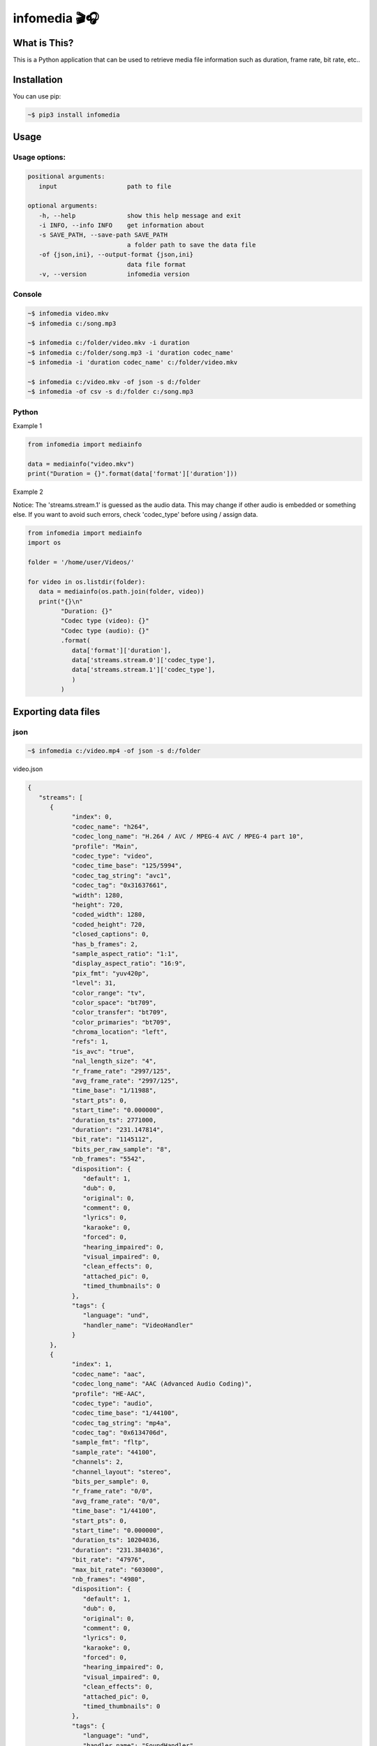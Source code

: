 ==============
infomedia 🎬🎧
==============

.. image:: https://github.com/truethari/infomedia/actions/workflows/infomedia.yml/badge.svg?branch=master
   :target: https://github.com/truethari/infomedia/actions/workflows/infomedia.yml
.. image:: https://app.codacy.com/project/badge/Grade/972b3e817f6e47c2b161c5ad34d61f50
   :target: https://www.codacy.com/gh/truethari/infomedia/dashboard?utm_source=github.com&amp;utm_medium=referral&amp;utm_content=truethari/infomedia&amp;utm_campaign=Badge_Grade

-------------
What is This?
-------------

This is a Python application that can be used to retrieve media file information such as duration, frame rate, bit rate, etc..

------------
Installation
------------

You can use pip:

.. code-block:: bash

   ~$ pip3 install infomedia

-----
Usage
-----

Usage options:
==============

.. code-block:: text

   positional arguments:
      input                   path to file

   optional arguments:
      -h, --help              show this help message and exit
      -i INFO, --info INFO    get information about
      -s SAVE_PATH, --save-path SAVE_PATH
                              a folder path to save the data file
      -of {json,ini}, --output-format {json,ini}
                              data file format
      -v, --version           infomedia version

Console
==============

.. code-block:: bash

   ~$ infomedia video.mkv
   ~$ infomedia c:/song.mp3

   ~$ infomedia c:/folder/video.mkv -i duration
   ~$ infomedia c:/folder/song.mp3 -i 'duration codec_name'
   ~$ infomedia -i 'duration codec_name' c:/folder/video.mkv

   ~$ infomedia c:/video.mkv -of json -s d:/folder
   ~$ infomedia -of csv -s d:/folder c:/song.mp3

Python
==============

Example 1

.. code-block:: Python

   from infomedia import mediainfo

   data = mediainfo("video.mkv")
   print("Duration = {}".format(data['format']['duration']))

Example 2

Notice: The 'streams.stream.1' is guessed as the audio data. This may change if other audio is embedded or something else. If you want to avoid such errors, check 'codec_type' before using / assign data.

.. code-block:: Python

   from infomedia import mediainfo
   import os

   folder = '/home/user/Videos/'

   for video in os.listdir(folder):
      data = mediainfo(os.path.join(folder, video))
      print("{}\n"
            "Duration: {}"
            "Codec type (video): {}"
            "Codec type (audio): {}"
            .format(
               data['format']['duration'],
               data['streams.stream.0']['codec_type'],
               data['streams.stream.1']['codec_type'],
               )
            )

--------------------
Exporting data files
--------------------

json
====

.. code-block:: bash

   ~$ infomedia c:/video.mp4 -of json -s d:/folder

video.json

.. code-block:: json

   {
      "streams": [
         {
               "index": 0,
               "codec_name": "h264",
               "codec_long_name": "H.264 / AVC / MPEG-4 AVC / MPEG-4 part 10",
               "profile": "Main",
               "codec_type": "video",
               "codec_time_base": "125/5994",
               "codec_tag_string": "avc1",
               "codec_tag": "0x31637661",
               "width": 1280,
               "height": 720,
               "coded_width": 1280,
               "coded_height": 720,
               "closed_captions": 0,
               "has_b_frames": 2,
               "sample_aspect_ratio": "1:1",
               "display_aspect_ratio": "16:9",
               "pix_fmt": "yuv420p",
               "level": 31,
               "color_range": "tv",
               "color_space": "bt709",
               "color_transfer": "bt709",
               "color_primaries": "bt709",
               "chroma_location": "left",
               "refs": 1,
               "is_avc": "true",
               "nal_length_size": "4",
               "r_frame_rate": "2997/125",
               "avg_frame_rate": "2997/125",
               "time_base": "1/11988",
               "start_pts": 0,
               "start_time": "0.000000",
               "duration_ts": 2771000,
               "duration": "231.147814",
               "bit_rate": "1145112",
               "bits_per_raw_sample": "8",
               "nb_frames": "5542",
               "disposition": {
                  "default": 1,
                  "dub": 0,
                  "original": 0,
                  "comment": 0,
                  "lyrics": 0,
                  "karaoke": 0,
                  "forced": 0,
                  "hearing_impaired": 0,
                  "visual_impaired": 0,
                  "clean_effects": 0,
                  "attached_pic": 0,
                  "timed_thumbnails": 0
               },
               "tags": {
                  "language": "und",
                  "handler_name": "VideoHandler"
               }
         },
         {
               "index": 1,
               "codec_name": "aac",
               "codec_long_name": "AAC (Advanced Audio Coding)",
               "profile": "HE-AAC",
               "codec_type": "audio",
               "codec_time_base": "1/44100",
               "codec_tag_string": "mp4a",
               "codec_tag": "0x6134706d",
               "sample_fmt": "fltp",
               "sample_rate": "44100",
               "channels": 2,
               "channel_layout": "stereo",
               "bits_per_sample": 0,
               "r_frame_rate": "0/0",
               "avg_frame_rate": "0/0",
               "time_base": "1/44100",
               "start_pts": 0,
               "start_time": "0.000000",
               "duration_ts": 10204036,
               "duration": "231.384036",
               "bit_rate": "47976",
               "max_bit_rate": "603000",
               "nb_frames": "4980",
               "disposition": {
                  "default": 1,
                  "dub": 0,
                  "original": 0,
                  "comment": 0,
                  "lyrics": 0,
                  "karaoke": 0,
                  "forced": 0,
                  "hearing_impaired": 0,
                  "visual_impaired": 0,
                  "clean_effects": 0,
                  "attached_pic": 0,
                  "timed_thumbnails": 0
               },
               "tags": {
                  "language": "und",
                  "handler_name": "SoundHandler"
               }
         }
      ],
      "format": {
         "filename": "c:/video.mp4",
         "nb_streams": 2,
         "nb_programs": 0,
         "format_name": "mov,mp4,m4a,3gp,3g2,mj2",
         "format_long_name": "QuickTime / MOV",
         "start_time": "0.000000",
         "duration": "231.385000",
         "size": "34608911",
         "bit_rate": "1196582",
         "probe_score": 100,
         "tags": {
               "major_brand": "isom",
               "minor_version": "512",
               "compatible_brands": "isomiso2avc1mp41",
               "title": "2000172463643763",
               "encoder": "Lavf56.40.101"
         }
      }
   }

ini
===

.. code-block:: bash

   ~$ infomedia c:/video.mp4 -of ini -s d:/folder

video.ini

.. code-block:: ini

   [streams.stream.0]
   index=0
   codec_name=h264
   codec_long_name=H.264 / AVC / MPEG-4 AVC / MPEG-4 part 10
   profile=Main
   codec_type=video
   codec_time_base=125/5994
   codec_tag_string=avc1
   codec_tag=0x31637661
   width=1280
   height=720
   coded_width=1280
   coded_height=720
   closed_captions=0
   has_b_frames=2
   sample_aspect_ratio=1\:1
   display_aspect_ratio=16\:9
   pix_fmt=yuv420p
   level=31
   color_range=tv
   color_space=bt709
   color_transfer=bt709
   color_primaries=bt709
   chroma_location=left
   field_order=unknown
   timecode=N/A
   refs=1
   is_avc=true
   nal_length_size=4
   id=N/A
   r_frame_rate=2997/125
   avg_frame_rate=2997/125
   time_base=1/11988
   start_pts=0
   start_time=0.000000
   duration_ts=2771000
   duration=231.147814
   bit_rate=1145112
   max_bit_rate=N/A
   bits_per_raw_sample=8
   nb_frames=5542
   nb_read_frames=N/A
   nb_read_packets=N/A

   [streams.stream.0.disposition]
   default=1
   dub=0
   original=0
   comment=0
   lyrics=0
   karaoke=0
   forced=0
   hearing_impaired=0
   visual_impaired=0
   clean_effects=0
   attached_pic=0
   timed_thumbnails=0

   [streams.stream.0.tags]
   language=und
   handler_name=VideoHandler

   [streams.stream.1]
   index=1
   codec_name=aac
   codec_long_name=AAC (Advanced Audio Coding)
   profile=HE-AAC
   codec_type=audio
   codec_time_base=1/44100
   codec_tag_string=mp4a
   codec_tag=0x6134706d
   sample_fmt=fltp
   sample_rate=44100
   channels=2
   channel_layout=stereo
   bits_per_sample=0
   id=N/A
   r_frame_rate=0/0
   avg_frame_rate=0/0
   time_base=1/44100
   start_pts=0
   start_time=0.000000
   duration_ts=10204036
   duration=231.384036
   bit_rate=47976
   max_bit_rate=603000
   bits_per_raw_sample=N/A
   nb_frames=4980
   nb_read_frames=N/A
   nb_read_packets=N/A

   [streams.stream.1.disposition]
   default=1
   dub=0
   original=0
   comment=0
   lyrics=0
   karaoke=0
   forced=0
   hearing_impaired=0
   visual_impaired=0
   clean_effects=0
   attached_pic=0
   timed_thumbnails=0

   [streams.stream.1.tags]
   language=und
   handler_name=SoundHandler

   [format]
   filename=c:/video.mp4
   nb_streams=2
   nb_programs=0
   format_name=mov,mp4,m4a,3gp,3g2,mj2
   format_long_name=QuickTime / MOV
   start_time=0.000000
   duration=231.385000
   size=34608911
   bit_rate=1196582
   probe_score=100

   [format.tags]
   major_brand=isom
   minor_version=512
   compatible_brands=isomiso2avc1mp41
   title=2000172463643763
   encoder=Lavf56.40.101

xml
===

.. code-block:: bash

   ~$ infomedia c:/video.mp4 -of xml -s d:/folder

video.xml

.. code-block:: xml

   <streams>
      <stream index="0" codec_name="h264" codec_long_name="H.264 / AVC / MPEG-4 AVC / MPEG-4 part 10" profile="Main" codec_type="video" codec_time_base="125/5994" codec_tag_string="avc1" codec_tag="0x31637661" width="1280" height="720" coded_width="1280" coded_height="720" closed_captions="0" has_b_frames="2" sample_aspect_ratio="1:1" display_aspect_ratio="16:9" pix_fmt="yuv420p" level="31" color_range="tv" color_space="bt709" color_transfer="bt709" color_primaries="bt709" chroma_location="left" refs="1" is_avc="true" nal_length_size="4" r_frame_rate="2997/125" avg_frame_rate="2997/125" time_base="1/11988" start_pts="0" start_time="0.000000" duration_ts="2771000" duration="231.147814" bit_rate="1145112" bits_per_raw_sample="8" nb_frames="5542">
         <disposition default="1" dub="0" original="0" comment="0" lyrics="0" karaoke="0" forced="0" hearing_impaired="0" visual_impaired="0" clean_effects="0" attached_pic="0" timed_thumbnails="0"/>
         <tag key="language" value="und"/>
         <tag key="handler_name" value="VideoHandler"/>
      </stream>
      <stream index="1" codec_name="aac" codec_long_name="AAC (Advanced Audio Coding)" profile="HE-AAC" codec_type="audio" codec_time_base="1/44100" codec_tag_string="mp4a" codec_tag="0x6134706d" sample_fmt="fltp" sample_rate="44100" channels="2" channel_layout="stereo" bits_per_sample="0" r_frame_rate="0/0" avg_frame_rate="0/0" time_base="1/44100" start_pts="0" start_time="0.000000" duration_ts="10204036" duration="231.384036" bit_rate="47976" max_bit_rate="603000" nb_frames="4980">
         <disposition default="1" dub="0" original="0" comment="0" lyrics="0" karaoke="0" forced="0" hearing_impaired="0" visual_impaired="0" clean_effects="0" attached_pic="0" timed_thumbnails="0"/>
         <tag key="language" value="und"/>
         <tag key="handler_name" value="SoundHandler"/>
      </stream>
   </streams>
   <format filename="c:/video.mp4" nb_streams="2" nb_programs="0" format_name="mov,mp4,m4a,3gp,3g2,mj2" format_long_name="QuickTime / MOV" start_time="0.000000" duration="231.385000" size="34608911" bit_rate="1196582" probe_score="100">
      <tag key="major_brand" value="isom"/>
      <tag key="minor_version" value="512"/>
      <tag key="compatible_brands" value="isomiso2avc1mp41"/>
      <tag key="title" value="2000172463643763"/>
      <tag key="encoder" value="Lavf56.40.101"/>
   </format>
   </ffprobe>

csv
===

.. code-block:: bash

   ~$ infomedia c:/video.mp4 -of csv -s d:/folder

video.csv

+--------+--------------+------+----------------+--------------+-------+
| A      | B            | C    | D              | E            | F G H |
+========+==============+======+================+==============+=======+
| stream | 0            | h264 | H.264 / AVC    |              |       |
|        |              |      | MPEG-4 AVC     | Main         |       |
|        |              |      | MPEG-4 part 10 |              |       |
+--------+--------------+------+----------------+--------------+       |
| stream | 1            | aac  | AAC (Advanced  | HE-AAC       |  -->> |
|        |              |      | Audio Coding)  |              |       |
+--------+--------------+------+----------------+--------------+       |
| Format | c:/video.mp4 | 2    | 0              | mov,mp4,m4a, |       |
|        |              |      |                | 3gp,3g2,mj2  |       |
+--------+--------------+------+----------------+--------------+-------+

flat
====

.. code-block:: bash

   ~$ infomedia c:/video.mp4 -of flat -s d:/folder

video.flat

.. code-block:: text

   streams.stream.0.index=0
   streams.stream.0.codec_name="h264"
   streams.stream.0.codec_long_name="H.264 / AVC / MPEG-4 AVC / MPEG-4 part 10"
   streams.stream.0.profile="Main"
   streams.stream.0.codec_type="video"
   streams.stream.0.codec_time_base="125/5994"
   streams.stream.0.codec_tag_string="avc1"
   streams.stream.0.codec_tag="0x31637661"
   streams.stream.0.width=1280
   streams.stream.0.height=720
   streams.stream.0.coded_width=1280
   streams.stream.0.coded_height=720
   streams.stream.0.closed_captions=0
   streams.stream.0.has_b_frames=2
   streams.stream.0.sample_aspect_ratio="1:1"
   streams.stream.0.display_aspect_ratio="16:9"
   streams.stream.0.pix_fmt="yuv420p"
   streams.stream.0.level=31
   streams.stream.0.color_range="tv"
   streams.stream.0.color_space="bt709"
   streams.stream.0.color_transfer="bt709"
   streams.stream.0.color_primaries="bt709"
   streams.stream.0.chroma_location="left"
   streams.stream.0.field_order="unknown"
   streams.stream.0.timecode="N/A"
   streams.stream.0.refs=1
   streams.stream.0.is_avc="true"
   streams.stream.0.nal_length_size="4"
   streams.stream.0.id="N/A"
   streams.stream.0.r_frame_rate="2997/125"
   streams.stream.0.avg_frame_rate="2997/125"
   streams.stream.0.time_base="1/11988"
   streams.stream.0.start_pts=0
   streams.stream.0.start_time="0.000000"
   streams.stream.0.duration_ts=2771000
   streams.stream.0.duration="231.147814"
   streams.stream.0.bit_rate="1145112"
   streams.stream.0.max_bit_rate="N/A"
   streams.stream.0.bits_per_raw_sample="8"
   streams.stream.0.nb_frames="5542"
   streams.stream.0.nb_read_frames="N/A"
   streams.stream.0.nb_read_packets="N/A"
   streams.stream.0.disposition.default=1
   streams.stream.0.disposition.dub=0
   streams.stream.0.disposition.original=0
   streams.stream.0.disposition.comment=0
   streams.stream.0.disposition.lyrics=0
   streams.stream.0.disposition.karaoke=0
   streams.stream.0.disposition.forced=0
   streams.stream.0.disposition.hearing_impaired=0
   streams.stream.0.disposition.visual_impaired=0
   streams.stream.0.disposition.clean_effects=0
   streams.stream.0.disposition.attached_pic=0
   streams.stream.0.disposition.timed_thumbnails=0
   streams.stream.0.tags.language="und"
   streams.stream.0.tags.handler_name="VideoHandler"
   streams.stream.1.index=1
   streams.stream.1.codec_name="aac"
   streams.stream.1.codec_long_name="AAC (Advanced Audio Coding)"
   streams.stream.1.profile="HE-AAC"
   streams.stream.1.codec_type="audio"
   streams.stream.1.codec_time_base="1/44100"
   streams.stream.1.codec_tag_string="mp4a"
   streams.stream.1.codec_tag="0x6134706d"
   streams.stream.1.sample_fmt="fltp"
   streams.stream.1.sample_rate="44100"
   streams.stream.1.channels=2
   streams.stream.1.channel_layout="stereo"
   streams.stream.1.bits_per_sample=0
   streams.stream.1.id="N/A"
   streams.stream.1.r_frame_rate="0/0"
   streams.stream.1.avg_frame_rate="0/0"
   streams.stream.1.time_base="1/44100"
   streams.stream.1.start_pts=0
   streams.stream.1.start_time="0.000000"
   streams.stream.1.duration_ts=10204036
   streams.stream.1.duration="231.384036"
   streams.stream.1.bit_rate="47976"
   streams.stream.1.max_bit_rate="603000"
   streams.stream.1.bits_per_raw_sample="N/A"
   streams.stream.1.nb_frames="4980"
   streams.stream.1.nb_read_frames="N/A"
   streams.stream.1.nb_read_packets="N/A"
   streams.stream.1.disposition.default=1
   streams.stream.1.disposition.dub=0
   streams.stream.1.disposition.original=0
   streams.stream.1.disposition.comment=0
   streams.stream.1.disposition.lyrics=0
   streams.stream.1.disposition.karaoke=0
   streams.stream.1.disposition.forced=0
   streams.stream.1.disposition.hearing_impaired=0
   streams.stream.1.disposition.visual_impaired=0
   streams.stream.1.disposition.clean_effects=0
   streams.stream.1.disposition.attached_pic=0
   streams.stream.1.disposition.timed_thumbnails=0
   streams.stream.1.tags.language="und"
   streams.stream.1.tags.handler_name="SoundHandler"
   format.filename="c:/video.mp4"
   format.nb_streams=2
   format.nb_programs=0
   format.format_name="mov,mp4,m4a,3gp,3g2,mj2"
   format.format_long_name="QuickTime / MOV"
   format.start_time="0.000000"
   format.duration="231.385000"
   format.size="34608911"
   format.bit_rate="1196582"
   format.probe_score=100
   format.tags.major_brand="isom"
   format.tags.minor_version="512"
   format.tags.compatible_brands="isomiso2avc1mp41"
   format.tags.title="2000172463643763"
   format.tags.encoder="Lavf56.40.101"
